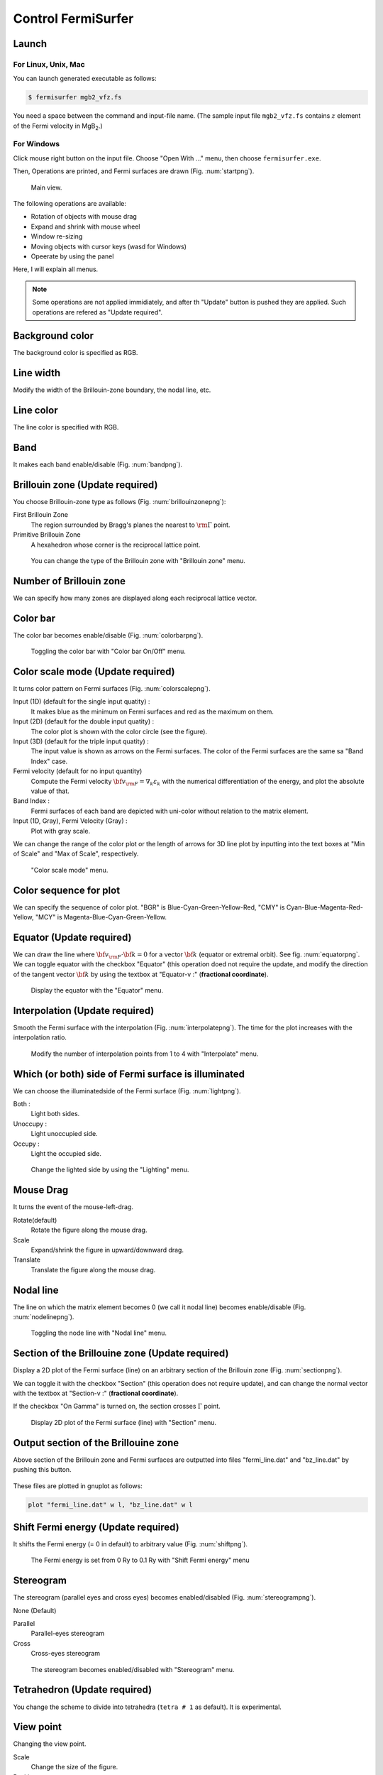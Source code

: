 Control FermiSurfer
===================

Launch
------

For Linux, Unix, Mac
~~~~~~~~~~~~~~~~~~~~

You can launch generated executable as follows:

.. code-block:: bash

    $ fermisurfer mgb2_vfz.fs
        
You need a space between the command and input-file name.
(The sample input file ``mgb2_vfz.fs`` contains :math:`z` element of
the Fermi velocity in MgB\ :sub:`2`.)

For Windows
~~~~~~~~~~~

Click mouse right button on the input file. Choose "Open With ..." menu,
then choose ``fermisurfer.exe``.

Then, Operations are printed, and Fermi surfaces are drawn (Fig. :num:`startpng`).

.. _startpng:
     
.. figure:: ../figs/start.png
   :width: 500

   Main view.

The following operations are available:

-  Rotation of objects with mouse drag

-  Expand and shrink with mouse wheel

-  Window re-sizing

-  Moving objects with cursor keys (wasd for Windows)

-  Opeerate by using the panel

Here, I will explain all menus.

.. note::

   Some operations are not applied immidiately, and
   after th "Update" button is pushed they are applied.
   Such operations are refered as "Update required".

Background color
----------------

The background color is specified as RGB.

.. _backgroundpng:
     
.. figure:: ../figs/background.png
   :width: 500

Line width
----------

Modify the width of the Brillouin-zone boundary, the nodal line, etc.
   
Line color
----------

The line color is specified with RGB.

.. _linecolorpng:
     
.. figure:: ../figs/line_color.png
   :width: 500

Band
----

It makes each band enable/disable (Fig. :num:`bandpng`).

.. _bandpng:
     
.. figure:: ../figs/band.png
   :width: 600

Brillouin zone (Update required)
--------------------------------

You choose Brillouin-zone type as follows (Fig. :num:`brillouinzonepng`):

First Brillouin Zone
   The region surrounded by Bragg's planes the
   nearest to :math:`{\rm \Gamma}` point.

Primitive Brillouin Zone
   A hexahedron whose corner is the reciprocal
   lattice point.

.. _brillouinzonepng:
     
.. figure:: ../figs/brillouinzone.png
   :width: 600

   You can change the type of the Brillouin zone with
   "Brillouin zone" menu.

Number of Brillouin zone
------------------------

We can specify how many zones are displayed along each reciprocal
lattice vector.

.. _bznumberpng:
     
.. figure:: ../figs/bz_number.png
   :width: 600
   
Color bar
---------

The color bar becomes enable/disable (Fig. :num:`colorbarpng`).

.. _colorbarpng:
     
.. figure:: ../figs/colorbar.png
   :width: 600

   Toggling the color bar with "Color bar On/Off" menu.

Color scale mode (Update required)
----------------------------------

It turns color pattern on Fermi surfaces (Fig. :num:`colorscalepng`).

Input (1D) (default for the single input quatity) :
   It makes blue as the minimum on Fermi surfaces and red
   as the maximum on them.

Input (2D) (default for the double input quatity) :
   The color plot is shown with the color circle (see the figure).

Input (3D) (default for the triple input quatity) :
   The input value is shown as arrows on the Fermi surfaces.
   The color of the Fermi surfaces are the same sa "Band Index" case.

Fermi velocity (default for no input quantity)
   Compute the Fermi velocity :math:`{\bf v}_{\rm F} = \nabla_k \varepsilon_k`
   with the numerical differentiation of the energy,
   and plot the absolute value of that.
    
Band Index :
   Fermi surfaces of each band are depicted with uni-color
   without relation to the matrix element.

Input (1D, Gray), Fermi Velocity (Gray) :
   Plot with gray scale.

We can change the range of the color plot or the length of arrows
for 3D line plot by inputting into the text boxes at
"Min of Scale" and "Max of Scale", respectively.
   
.. _colorscalepng:
     
.. figure:: ../figs/colorscale.png
   :width: 700

   "Color scale mode" menu.

Color sequence for plot
-----------------------

We can specify the sequence of color plot.
"BGR" is Blue-Cyan-Green-Yellow-Red,
"CMY" is Cyan-Blue-Magenta-Red-Yellow,
"MCY" is Magenta-Blue-Cyan-Green-Yellow.

.. _barcplorpng:
     
.. figure:: ../figs/bar_color.png
   :width: 500

Equator (Update required)
-------------------------

We can draw the line where 
:math:`{\bf v}_{\rm F} \cdot {\bf k} = 0` for a vector :math:`{\bf k}`
(equator or extremal orbit). See fig. :num:`equatorpng`.
We can toggle equator with the checkbox "Equator"
(this operation doed not require the update,
and modify the direction of the tangent vector :math:`{\bf k}`
by using the textbox at "Equator-v :" (**fractional coordinate**).

.. _equatorpng:
     
.. figure:: ../figs/equator.png
   :width: 700

   Display the equator with the "Equator" menu.

Interpolation (Update required)
-------------------------------

Smooth the Fermi surface with the interpolation (Fig. :num:`interpolatepng`).
The time for the plot increases with the interpolation ratio.

.. _interpolatepng:
     
.. figure:: ../figs/interpolate.png
   :width: 700

   Modify the number of interpolation points from 1 to 4 with "Interpolate" menu.
            
Which (or both) side of Fermi surface is illuminated
----------------------------------------------------

We can choose the illuminatedside of the Fermi surface (Fig. :num:`lightpng`).

Both :
    Light both sides.

Unoccupy :
    Light unoccupied side.
   
Occupy :
    Light the occupied side.

.. _lightpng:
     
.. figure:: ../figs/light.png
   :width: 500

   Change the lighted side by using the "Lighting" menu.

Mouse Drag
----------

It turns the event of the mouse-left-drag.

Rotate(default)
   Rotate the figure along the mouse drag.

Scale
   Expand/shrink the figure in upward/downward drag.

Translate
   Translate the figure along the mouse drag.

.. figure:: ../figs/mouce.png
   :width: 200
           
Nodal line
----------

The line on which the matrix element becomes 0 (we call it nodal line)
becomes enable/disable (Fig. :num:`nodelinepng`).

.. _nodelinepng:
     
.. figure:: ../figs/nodeline.png
   :width: 500

   Toggling the node line with "Nodal line" menu.

Section of the Brillouine zone (Update required)
------------------------------------------------

Display a 2D plot of the Fermi surface (line)
on an arbitrary section of the Brillouin zone (Fig. :num:`sectionpng`).

We can toggle it with the checkbox "Section"
(this operation does not require update),
and can change the normal vector with the textbox at "Section-v :"
(**fractional coordinate**).

If the checkbox "On Gamma" is turned on,
the section crosses :math:`\Gamma` point.

.. _sectionpng:
     
.. figure:: ../figs/section.png
   :width: 700

   Display 2D plot of the Fermi surface (line) with "Section" menu.

Output section of the Brillouine zone
-------------------------------------

Above section of the Brillouin zone and Fermi surfaces are outputted into files "fermi_line.dat" and "bz_line.dat" by pushing this button.

.. _sectionfilepng:
     
.. figure:: ../figs/section_file.png
   :width: 500

These files are plotted in gnuplot as follows:
           
.. code-block:: gnuplot

   plot "fermi_line.dat" w l, "bz_line.dat" w l

Shift Fermi energy (Update required)
------------------------------------

It shifts the Fermi energy (= 0 in default) to arbitrary value (Fig. :num:`shiftpng`).

.. _shiftpng:
     
.. figure:: ../figs/shift.png
   :width: 500

   The Fermi energy is set from 0 Ry to 0.1 Ry with
   "Shift Fermi energy" menu

Stereogram
----------

The stereogram (parallel eyes and cross eyes) becomes enabled/disabled
(Fig. :num:`stereogrampng`).

None (Default)

Parallel
   Parallel-eyes stereogram

Cross
   Cross-eyes stereogram

.. _stereogrampng:
     
.. figure:: ../figs/stereogram.png
   :width: 700

   The stereogram becomes enabled/disabled with
   "Stereogram" menu.

Tetrahedron (Update required)
-----------------------------

You change the scheme to divide into tetrahedra (``tetra # 1`` as default).
It is experimental.

.. figure:: ../figs/tetrahedron.png
   :width: 200
           
View point
----------

Changing the view point.

Scale
    Change the size of the figure.

Position
    Change the xy position of the figure.

Rotate
    Change angles at x-, y-, z- axis.
    Rotations are performed as z-y-x axis if the "Roate" buttone is pushed.

In each menu, first the current value is printed. then a prompt to input
the new value appears (Fig. :num:`setviewpng`).

.. _setviewpng:
     
.. figure:: ../figs/setview.png
   :width: 300

   Modify the view point by using "View point" menu

Saving images
-------------

``fermisurfer`` does not have any functions to save images to a file.
Please use the screenshot on your PC.

